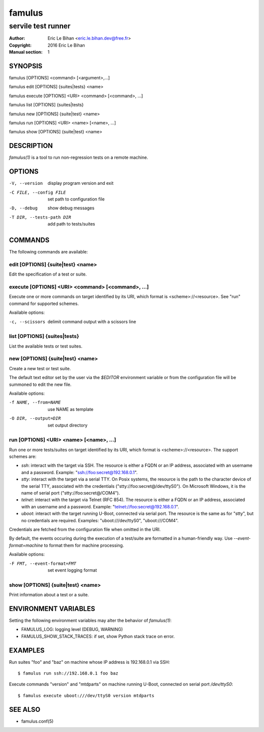 =======
famulus
=======

-------------------
servile test runner
-------------------

:Author: Eric Le Bihan <eric.le.bihan.dev@free.fr>
:Copyright: 2016 Eric Le Bihan
:Manual section: 1

SYNOPSIS
========

famulus [OPTIONS] <command> [<argument>,...]

famulus edit [OPTIONS] {suites|tests} <name>

famulus execute [OPTIONS] <URI> <command> [<command>, ...]

famulus list [OPTIONS] {suites|tests}

famulus new [OPTIONS] {suite|test} <name>

famulus run [OPTIONS] <URI> <name> [<name>, ...]

famulus show [OPTIONS] {suite|test} <name>

DESCRIPTION
===========

`famulus(1)` is a tool to run non-regression tests on a remote machine.

OPTIONS
=======

-V, --version             display program version and exit
-C FILE, --config FILE    set path to configuration file
-D, --debug               show debug messages
-T DIR, --tests-path DIR  add path to tests/suites

COMMANDS
========

The following commands are available:

edit [OPTIONS] {suite|test} <name>
~~~~~~~~~~~~~~~~~~~~~~~~~~~~~~~~~~

Edit the specification of a test or suite.

execute [OPTIONS] <URI> <command> [<command>, ...]
~~~~~~~~~~~~~~~~~~~~~~~~~~~~~~~~~~~~~~~~~~~~~~~~~~

Execute one or more commands on target identified by its URI, which format is
<scheme>://<resource>. See "run" command for supported schemes.

Available options:

-c, --scissors    delimit command output with a scissors line

list [OPTIONS] {suites|tests}
~~~~~~~~~~~~~~~~~~~~~~~~~~~~~

List the available tests or test suites.

new [OPTIONS] {suite|test} <name>
~~~~~~~~~~~~~~~~~~~~~~~~~~~~~~~~~

Create a new test or test suite.

The default text editor set by the user via the *$EDITOR* environment variable
or from the configuration file will be summoned to edit the new file.

Available options:

-f NAME, --from=NAME    use NAME as template
-O DIR, --output=DIR    set output directory

run [OPTIONS] <URI> <name> [<name>, ...]
~~~~~~~~~~~~~~~~~~~~~~~~~~~~~~~~~~~~~~~~

Run one or more tests/suites on target identified by its URI, which format is
<scheme>://<resource>. The support schemes are:

- *ssh*: interact with the target via SSH. The resource is either a FQDN or an
  IP address, associated with an username and a password. Example:
  "ssh://foo:secret@192.168.0.1".
- *stty*: interact with the target via a serial TTY. On Posix systems, the
  resource is the path to the character device of the serial TTY, associated
  with the credentials ("stty://foo:secret@/dev/ttyS0"). On Microsoft Windows,
  it is the name of serial port ("stty://foo:secret@/COM4").
- *telnet*: interact with the target via Telnet (RFC 854). The resource is
  either a FQDN or an IP address, associated with an username and a password.
  Example: "telnet://foo:secret@192.168.0.1".
- *uboot*: interact with the target running U-Boot, connected via serial port.
  The resource is the same as for "stty", but no credentials are required.
  Examples: "uboot:///dev/ttyS0", "uboot:///COM4".

Credentials are fetched from the configuration file when omitted in the URI.

By default, the events occuring during the execution of a test/suite are
formatted in a human-friendly way. Use *--event-format=machine* to format them
for machine processing.

Available options:

-F FMT, --event-format=FMT    set event logging format

show [OPTIONS] {suite|test} <name>
~~~~~~~~~~~~~~~~~~~~~~~~~~~~~~~~~~

Print information about a test or a suite.


ENVIRONMENT VARIABLES
=====================

Setting the following environment variables may alter the behavior of
`famulus(1)`:

- FAMULUS_LOG: logging level (DEBUG, WARNING)
- FAMULUS_SHOW_STACK_TRACES: if set, show Python stack trace on error.

EXAMPLES
========

Run suites "foo" and "baz" on machine whose IP address is 192.168.0.1 via SSH::

  $ famulus run ssh://192.168.0.1 foo baz

Execute commands "version" and "mtdparts" on machine running U-Boot, connected
on serial port `/dev/ttyS0`::

  $ famulus execute uboot:///dev/ttyS0 version mtdparts

SEE ALSO
========

- famulus.conf(5)

